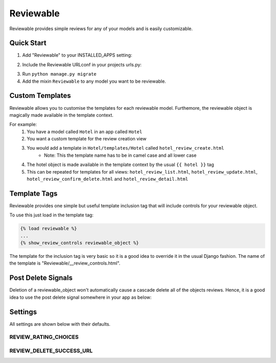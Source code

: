 ==========
Reviewable
==========
Reviewable provides simple reviews for any of your models and is easily customizable.

Quick Start
-----------
1. Add "Reviewable" to your INSTALLED_APPS setting:

.. code-block::python

    INSTALLED_APPS = [
        ...
        'Reviewable',
        ...
    ]

2. Include the Reviewable URLconf in your projects urls.py:

.. code-block::python

    url(r'^reviews/', include('Reviewable.urls', namespace='Reviewable')),

3. Run ``python manage.py migrate``

4. Add the mixin ``Reviewable`` to any model you want to be reviewable.

.. code-block::python

        ...
        from Reviewable.models import Reviewable
        ...

        class ReviewableModel(models.Model, Reviewable):
            ...

Custom Templates
----------------
Reviewable allows you to customise the templates for each reviewable model. Furthemore, the reviewable object is magically
made available in the template context.

For example:
    1. You have a model called ``Hotel`` in an app called ``Hotel``
    2. You want a custom template for the review creation view
    3. You would add a template in ``Hotel/templates/Hotel`` called ``hotel_review_create.html``
        - Note: This the template name has to be in camel case and all lower case
    4. The hotel object is made available in the template context by the usual ``{{ hotel }}`` tag
    5. This can be repeated for templates for all views: ``hotel_review_list.html``, ``hotel_review_update.html``,
       ``hotel_review_confirm_delete.html`` and ``hotel_review_detail.html``

Template Tags
-------------

Reviewable provides one simple but useful template inclusion tag that will include controls for your reviewable object.

To use this just load in the template tag:

.. code-block:: python

    {% load reviewable %}
    ...
    {% show_review_controls reviewable_object %}

The template for the inclusion tag is very basic so it is a good idea to override it in the usual Django fashion.
The name of the template is "Reviewable/__review_controls.html".

Post Delete Signals
-------------------

Deletion of a reviewable_object won't automatically cause a cascade delete all of the objects reviews. Hence, it
is a good idea to use the post delete signal somewhere in your app as below:

.. code-block::python

    from MyApp.models import ReviewableModel
    from django.db.models.signals import post_delete
    ...

    post_delete.connect(ReviewableModel.delete_reviews, sender=ReviewableModel)

Settings
--------

All settings are shown below with their defaults.

REVIEW_RATING_CHOICES
+++++++++++++++++++++

.. code-block::python

    REVIEW_RATING_CHOICES=(
        (1, '1 Star'),
        (2, '2 Star'),
        (3, '3 Star'),
        (4, '4 Star'),
        (5, '5 Star')
    )

REVIEW_DELETE_SUCCESS_URL
+++++++++++++++++++++++++

.. code-block::python

    REVIEW_DELETE_SUCCESS_URL='/'
